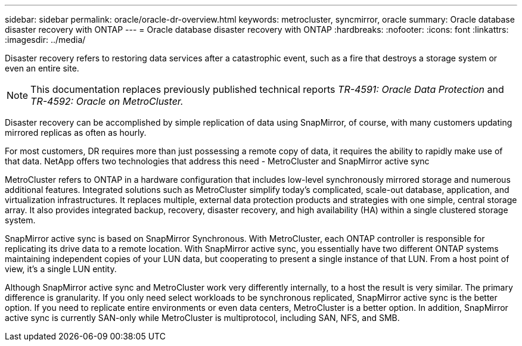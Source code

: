 ---
sidebar: sidebar
permalink: oracle/oracle-dr-overview.html
keywords: metrocluster, syncmirror, oracle
summary: Oracle database disaster recovery with ONTAP
---
= Oracle database disaster recovery with ONTAP
:hardbreaks:
:nofooter:
:icons: font
:linkattrs:
:imagesdir: ../media/

[.lead]
Disaster recovery refers to restoring data services after a catastrophic event, such as a fire that destroys a storage system or even an entire site.

[NOTE]
This documentation replaces previously published technical reports _TR-4591: Oracle Data Protection_ and _TR-4592: Oracle on MetroCluster._ 

Disaster recovery can be accomplished by simple replication of data using SnapMirror, of course, with many customers updating mirrored replicas as often as hourly. 

For most customers, DR requires more than just possessing a remote copy of data, it requires the ability to rapidly make use of that data. NetApp offers two technologies that address this need - MetroCluster and SnapMirror active sync

MetroCluster refers to ONTAP in a hardware configuration that includes low-level synchronously mirrored storage and numerous additional features. Integrated solutions such as MetroCluster simplify today's complicated, scale-out database, application, and virtualization infrastructures. It replaces multiple, external data protection products and strategies with one simple, central storage array. It also provides integrated backup, recovery, disaster recovery, and high availability (HA) within a single clustered storage system.

SnapMirror active sync is based on SnapMirror Synchronous. With MetroCluster, each ONTAP controller is responsible for replicating its drive data to a remote location. With SnapMirror active sync, you essentially have two different ONTAP systems maintaining independent copies of your LUN data, but cooperating to present a single instance of that LUN. From a host point of view, it's a single LUN entity.

Although SnapMirror active sync and MetroCluster work very differently internally, to a host the result is very similar. The primary difference is granularity. If you only need select workloads to be synchronous replicated, SnapMirror active sync is the better option. If you need to replicate entire environments or even data centers, MetroCluster is a better option. In addition, SnapMirror active sync is currently SAN-only while MetroCluster is multiprotocol, including SAN, NFS, and SMB.